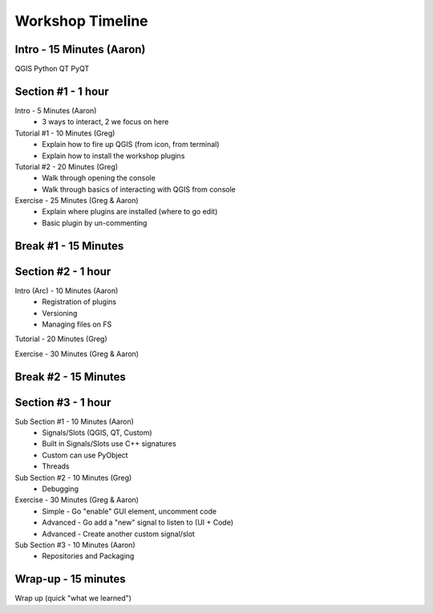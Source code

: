 =================
Workshop Timeline
=================

Intro - 15 Minutes (Aaron)
--------------------------

QGIS
Python
QT
PyQT

Section #1 - 1 hour
-------------------

Intro       - 5 Minutes (Aaron)
  - 3 ways to interact, 2 we focus on here

Tutorial #1 - 10 Minutes (Greg)
  - Explain how to fire up QGIS (from icon, from terminal)
  - Explain how to install the workshop plugins 

Tutorial #2 - 20 Minutes (Greg)
  - Walk through opening the console
  - Walk through basics of interacting with QGIS from console

Exercise - 25 Minutes (Greg & Aaron)
  - Explain where plugins are installed (where to go edit)
  - Basic plugin by un-commenting

Break #1 - 15 Minutes
---------------------

Section #2 - 1 hour
-------------------

Intro (Arc) - 10 Minutes (Aaron)
  - Registration of plugins
  - Versioning
  - Managing files on FS

Tutorial - 20 Minutes (Greg)

Exercise - 30 Minutes (Greg & Aaron)

Break #2 - 15 Minutes
---------------------

Section #3 - 1 hour
-------------------

Sub Section #1 - 10 Minutes (Aaron)
  - Signals/Slots (QGIS, QT, Custom)
  - Built in Signals/Slots use C++ signatures
  - Custom can use PyObject
  - Threads

Sub Section #2 - 10 Minutes (Greg)
  - Debugging

Exercise - 30 Minutes (Greg & Aaron)
  - Simple - Go "enable" GUI element, uncomment code
  - Advanced - Go add a "new" signal to listen to (UI + Code)
  - Advanced - Create another custom signal/slot

Sub Section #3 - 10 Minutes (Aaron)
  - Repositories and Packaging


Wrap-up - 15 minutes
--------------------

Wrap up (quick "what we learned")

